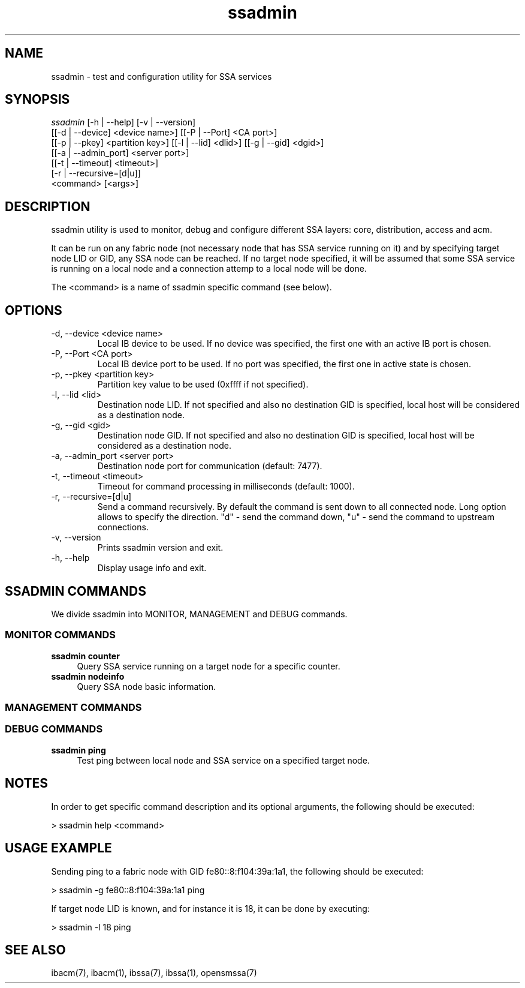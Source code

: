 .TH "ssadmin" 1 "2015-06-09" "ssadmin" "ssadmin" ssadmin
.SH NAME
ssadmin \- test and configuration utility for SSA services
.SH SYNOPSIS
.sp
.nf
\fIssadmin\fR [-h | --help] [-v | --version]
        [[-d | --device] <device name>] [[-P | --Port] <CA port>]
        [[-p | --pkey] <partition key>] [[-l | --lid] <dlid>] [[-g | --gid] <dgid>]
        [[-a | --admin_port] <server port>]
        [[-t | --timeout] <timeout>]
        [-r | --recursive=[d|u]]
        <command> [<args>]
.fi
.SH "DESCRIPTION"
ssadmin utility is used to monitor, debug and configure different SSA layers:
core, distribution, access and acm.

It can be run on any fabric node (not necessary node that
has SSA service running on it) and by specifying target node LID or GID,
any SSA node can be reached. If no target node specified, it will be
assumed that some SSA service is running on a local node and a connection
attemp to a local node will be done.

The <command> is a name of ssadmin specific command (see below).
.SH "OPTIONS"
.TP
\-d, \-\-device <device name>
Local IB device to be used. If no device was specified,
the first one with an active IB port
is chosen.
.TP
\-P, \-\-Port <CA port>
Local IB device port to be used. If no port was specified,
the first one in active state is chosen.
.TP
\-p, \-\-pkey <partition key>
Partition key value to be used (0xffff if not specified).
.TP
\-l, \-\-lid <lid>
Destination node LID. If not specified and also no destination GID is specified,
local host will be considered as a destination node.
.TP
\-g, \-\-gid <gid>
Destination node GID. If not specified and also no destination GID is specified,
local host will be considered as a destination node.
.TP
\-a, \-\-admin_port <server port>
Destination node port for communication (default: 7477).
.TP
\-t, \-\-timeout <timeout>
Timeout for command processing in milliseconds (default: 1000).
.TP
\-r, \-\-recursive=[d|u]
Send a command recursively. By default the command is sent down to all connected node. Long option allows to specify the direction. "d" - send the command down, "u" - send the command to upstream connections.
.TP
\-v, \-\-version
Prints ssadmin version and exit.
.TP
\-h, \-\-help
Display usage info and exit.
.SH SSADMIN COMMANDS
.sp
We divide ssadmin into MONITOR, MANAGEMENT and DEBUG commands.
.SS MONITOR COMMANDS
.PP
\fBssadmin counter\fR
.RS 4
Query SSA service running on a target node for a specific counter\&.
.RE
\fBssadmin nodeinfo\fR
.RS 4
Query SSA node basic information\&.
.RE
.SS MANAGEMENT COMMANDS

.SS DEBUG COMMANDS
.PP
\fBssadmin ping\fR
.RS 4
Test ping between local node and SSA service on a specified target node\&.
.RE

.SH "NOTES"
In order to get specific command description and its optional arguments, the following
should be executed:

    > ssadmin help <command>

.SH "USAGE EXAMPLE"
Sending ping to a fabric node with GID fe80::8:f104:39a:1a1, the following should be executed:

    > ssadmin -g fe80::8:f104:39a:1a1 ping

If target node LID is known, and for instance it is 18, it can be done by executing:

    > ssadmin -l 18 ping

.SH "SEE ALSO"
ibacm(7), ibacm(1), ibssa(7), ibssa(1), opensmssa(7)
